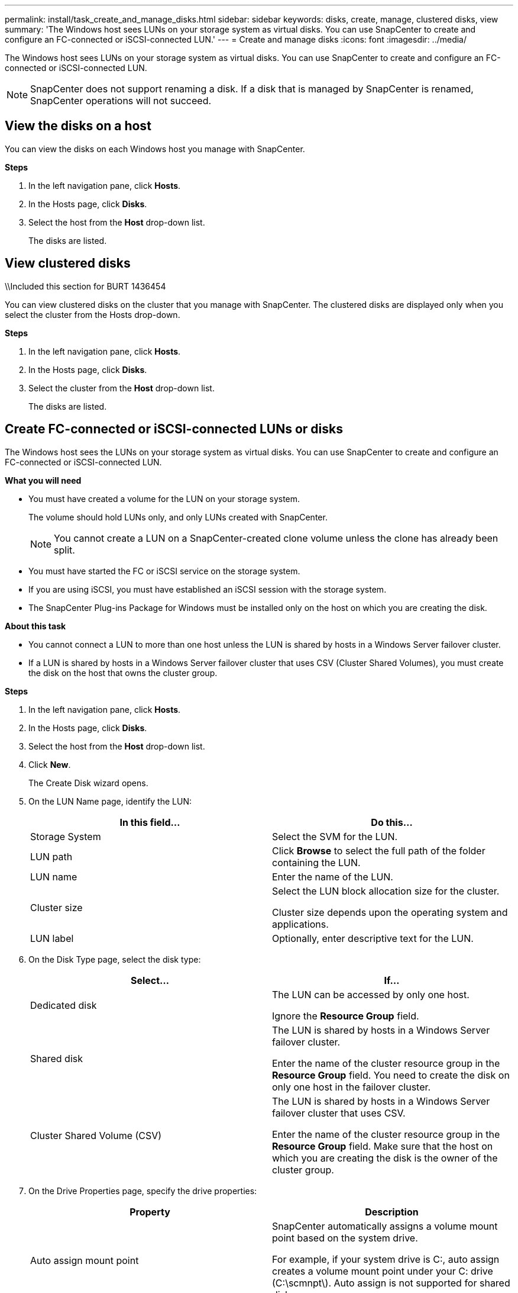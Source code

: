---
permalink: install/task_create_and_manage_disks.html
sidebar: sidebar
keywords: disks, create, manage, clustered disks, view
summary: 'The Windows host sees LUNs on your storage system as virtual disks. You can use SnapCenter to create and configure an FC-connected or iSCSI-connected LUN.'
---
= Create and manage disks
:icons: font
:imagesdir: ../media/

[.lead]
The Windows host sees LUNs on your storage system as virtual disks. You can use SnapCenter to create and configure an FC-connected or iSCSI-connected LUN.

NOTE: SnapCenter does not support renaming a disk. If a disk that is managed by SnapCenter is renamed, SnapCenter operations will not succeed.

== View the disks on a host

You can view the disks on each Windows host you manage with SnapCenter.

*Steps*

. In the left navigation pane, click *Hosts*.
. In the Hosts page, click *Disks*.
. Select the host from the *Host* drop-down list.
+
The disks are listed.

== View clustered disks
\\Included this section for BURT 1436454

You can view clustered disks on the cluster that you manage with SnapCenter. The clustered disks are displayed only when you select the cluster from the Hosts drop-down. 

*Steps*

. In the left navigation pane, click *Hosts*.
. In the Hosts page, click *Disks*.
. Select the cluster from the *Host* drop-down list.
+
The disks are listed.

== Create FC-connected or iSCSI-connected LUNs or disks

The Windows host sees the LUNs on your storage system as virtual disks. You can use SnapCenter to create and configure an FC-connected or iSCSI-connected LUN.

*What you will need*

* You must have created a volume for the LUN on your storage system.
+
The volume should hold LUNs only, and only LUNs created with SnapCenter.
+
NOTE: You cannot create a LUN on a SnapCenter-created clone volume unless the clone has already been split.

* You must have started the FC or iSCSI service on the storage system.

* If you are using iSCSI, you must have established an iSCSI session with the storage system.
* The SnapCenter Plug-ins Package for Windows must be installed only on the host on which you are creating the disk.

*About this task*

* You cannot connect a LUN to more than one host unless the LUN is shared by hosts in a Windows Server failover cluster.
* If a LUN is shared by hosts in a Windows Server failover cluster that uses CSV (Cluster Shared Volumes), you must create the disk on the host that owns the cluster group.

*Steps*

. In the left navigation pane, click *Hosts*.
. In the Hosts page, click *Disks*.
. Select the host from the *Host* drop-down list.
. Click *New*.
+
The Create Disk wizard opens.

. On the LUN Name page, identify the LUN:
+
|===
| In this field... | Do this...

a|
Storage System
a|
Select the SVM for the LUN.
a|
LUN path
a|
Click *Browse* to select the full path of the folder containing the LUN.
a|
LUN name
a|
Enter the name of the LUN.
a|
Cluster size
a|
Select the LUN block allocation size for the cluster.

Cluster size depends upon the operating system and applications.
a|
LUN label
a|
Optionally, enter descriptive text for the LUN.
|===

. On the Disk Type page, select the disk type:
+
|===
| Select... | If...

a|
Dedicated disk
a|
The LUN can be accessed by only one host.

Ignore the *Resource Group* field.
a|
Shared disk
a|
The LUN is shared by hosts in a Windows Server failover cluster.

Enter the name of the cluster resource group in the *Resource Group* field. You need to create the disk on only one host in the failover cluster.
a|
Cluster Shared Volume (CSV)
a|
The LUN is shared by hosts in a Windows Server failover cluster that uses CSV.

Enter the name of the cluster resource group in the *Resource Group* field. Make sure that the host on which you are creating the disk is the owner of the cluster group.
|===

. On the Drive Properties page, specify the drive properties:
+
|===
| Property | Description

a|
Auto assign mount point
a|
SnapCenter automatically assigns a volume mount point based on the system drive.

For example, if your system drive is C:, auto assign creates a volume mount point under your C: drive (C:\scmnpt\).     Auto assign is not supported for shared disks.
a|
Assign drive letter
a|
Mount the disk to the drive you select in the adjacent drop-down list.
a|
Use volume mount point
a|
Mount the disk to the drive path you specify in the adjacent field.

The root of the volume mount point must be owned by the host on which you are creating the disk.
a|
Do not assign drive letter or volume mount point
a|
Choose this option if you prefer to mount the disk manually in Windows.
a|
LUN size
a|
Specify the LUN size; 150 MB minimum.

Select MB, GB, or TB in the adjoining drop-down list.
a|
Use thin provisioning for the volume hosting this LUN
a|
Thin provision the LUN.

Thin provisioning allocates only as much storage space as is needed at one time, allowing the LUN to grow efficiently to the maximum available capacity.

Make sure there is enough space available on the volume to accommodate all the LUN storage you think you will need.
a|
Choose partition type
a|
Select GPT partition for a GUID Partition Table, or MBR partition for a Master Boot Record.

MBR partitions might cause misalignment issues in Windows Server failover clusters.

NOTE: Unified extensible firmware interface (UEFI) partition disks are not supported.
|===

. On the Map LUN page, select the iSCSI or FC initiator on the host:
+
|===
| In this field... | Do this...

a|
Host
a|
Double-click the cluster group name to display a drop-down list that shows the hosts that belong to the cluster, and then select the host for the initiator.

This field is displayed only if the LUN is shared by hosts in a Windows Server failover cluster.
a|
Choose host initiator
a|
Select *Fibre Channel* or *iSCSI*, and then select the initiator on the host.

You can select multiple FC initiators if you are using FC with multipath I/O (MPIO).
|===

. On the Group Type page, specify whether you want to map an existing igroup to the LUN, or create a new igroup:
+
|===
| Select... | If...

a|
Create new igroup for selected initiators
a|
You want to create a new igroup for the selected initiators.
a|
Choose an existing igroup or specify a new igroup for selected initiators
a|
You want to specify an existing igroup for the selected initiators, or create a new igroup with the name you specify.

Type the igroup name in the *igroup name* field. Type the first few letters of the existing igroup name to autocomplete the field.
|===

. On the Summary page, review your selections and then click *Finish*.
+
SnapCenter creates the LUN and connects it to the specified drive or drive path on the host.

== Resize a disk

You can increase or decrease the size of a disk as your storage system needs change.

*About this task*

* For thin provisioned LUN, the ONTAP lun geometry size is shown as the maximum size.

* For thick provisioned LUN, the expandable size (available size in the volume) is shown as the maximum size.

* LUNs with MBR-style partitions have a size limit of 2 TB.

* LUNs with GPT-style partitions have a storage system size limit of 16 TB.

* It is a good idea to make a Snapshot copy before resizing a LUN.

* If you need to restore a LUN from a Snapshot copy made before the LUN was resized, SnapCenter automatically resizes the LUN to the size of the Snapshot copy.
+
After the restore operation, data added to the LUN after it was resized must be restored from a Snapshot copy made after it was resized.

*Steps*

. In the left navigation pane, click *Hosts*.
. In the Hosts page, click *Disks*.
. Select the host from the Host drop-down list.
+
The disks are listed.
. Select the disk you want to resize and then click *Resize*.
. In the Resize Disk dialog box, use the slider tool to specify the new size of the disk, or enter the new size in the Size field.
+
NOTE: If you enter the size manually, you need to click outside the Size field before the Shrink or Expand button is enabled appropriately. Also, you must click MB, GB, or TB to specify the unit of measurement.

. When you are satisfied with your entries, click *Shrink* or *Expand*, as appropriate.
+
SnapCenter resizes the disk.

== Connect a disk

You can use the Connect Disk wizard to connect an existing LUN to a host, or to reconnect a LUN that has been disconnected.

*What you will need*

* You must have started the FC or iSCSI service on the storage system.
* If you are using iSCSI, you must have established an iSCSI session with the storage system.
* You cannot connect a LUN to more than one host unless the LUN is shared by hosts in a Windows Server failover cluster.
* If the LUN is shared by hosts in a Windows Server failover cluster that uses CSV (Cluster Shared Volumes), then you must connect the disk on the host that owns the cluster group.
* The Plug-in for Windows needs to be installed only on the host on which you are connecting the disk.

*Steps*

. In the left navigation pane, click *Hosts*.
. In the Hosts page, click *Disks*.
. Select the host from the *Host* drop-down list.
. Click *Connect*.
+
The Connect Disk wizard opens.

. On the LUN Name page, identify the LUN to connect to:
+
|===
| In this field...| Do this...

a|
Storage System
a|
Select the SVM for the LUN.
a|
LUN path
a|
Click *Browse* to select the full path of the volume containing the LUN.
a|
LUN name
a|
Enter the name of the LUN.
a|
Cluster size
a|
Select the LUN block allocation size for the cluster.

Cluster size depends upon the operating system and applications.
a|
LUN label
a|
Optionally, enter descriptive text for the LUN.
|===

. On the Disk Type page, select the disk type:
+
|===
| Select...| If...

a|
Dedicated disk
a|
The LUN can be accessed by only one host.
a|
Shared disk
a|
The LUN is shared by hosts in a Windows Server failover cluster.

You need only connect the disk to one host in the failover cluster.
a|
Cluster Shared Volume (CSV)
a|
The LUN is shared by hosts in a Windows Server failover cluster that uses CSV.

Make sure that the host on which you are connecting to the disk is the owner of the cluster group.
|===

. On the Drive Properties page, specify the drive properties:
+
|===
| Property| Description

a|
Auto assign
a|
Let SnapCenter automatically assign a volume mount point based on the system drive.

For example, if your system drive is C:, the auto assign property creates a volume mount point under your C: drive (C:\scmnpt\).     The auto assign property is not supported for shared disks.
a|
Assign drive letter
a|
Mount the disk to the drive you select in the adjoining drop-down list.
a|
Use volume mount point
a|
Mount the disk to the drive path you specify in the adjoining field.

The root of the volume mount point must be owned by the host on which you are creating the disk.
a|
Do not assign drive letter or volume mount point
a|
Choose this option if you prefer to mount the disk manually in Windows.
|===

. On the Map LUN page, select the iSCSI or FC initiator on the host:
+
|===
| In this field...| Do this...

a|
Host
a|
Double-click the cluster group name to display a drop-down list that shows the hosts that belong to the cluster, then select the host for the initiator.

This field is displayed only if the LUN is shared by hosts in a Windows Server failover cluster.
a|
Choose host initiator
a|
Select *Fibre Channel* or *iSCSI*, and then select the initiator on the host.

You can select multiple FC initiators if you are using FC with MPIO.
|===

. On the Group Type page, specify whether you want to map an existing igroup to the LUN or create a new igroup:
+
|===
| Select...| If...

a|
Create new igroup for selected initiators
a|
You want to create a new igroup for the selected initiators.
a|
Choose an existing igroup or specify a new igroup for selected initiators
a|
You want to specify an existing igroup for the selected initiators, or create a new igroup with the name you specify.

Type the igroup name in the *igroup name* field. Type the first few letters of the existing igroup name to automatically complete the field.
|===

. On the Summary page, review your selections and click *Finish*.
+
SnapCenter connects the LUN to the specified drive or drive path on the host.

== Disconnect a disk

You can disconnect a LUN from a host without affecting the contents of the LUN, with one exception: If you disconnect a clone before it has been split off, you lose the contents of the clone.

*What you will need*

* Make sure that the LUN is not in use by any application.
* Make sure that the LUN is not being monitored with monitoring software.
* If the LUN is shared, make sure to remove the cluster resource dependencies from the LUN and verify that all nodes in the cluster are powered on, functioning properly, and available to SnapCenter.

*About this task*

If you disconnect a LUN in a FlexClone volume that SnapCenter has created and no other LUNs on the volume are connected, SnapCenter deletes the volume. Before disconnecting the LUN, SnapCenter displays a message warning you that the FlexClone volume might be deleted.

To avoid automatic deletion of the FlexClone volume, you should rename the volume before disconnecting the last LUN. When you rename the volume, make sure that you change multiple characters than just the last character in the name.

*Steps*

. In the left navigation pane, click *Hosts*.
. In the Hosts page, click *Disks*.
. Select the host from the *Host* drop-down list.
+
The disks are listed.

. Select the disk you want to disconnect, and then click *Disconnect*.
. In the Disconnect Disk dialog box, click *OK*.
+
SnapCenter disconnects the disk.

== Delete a disk

You can delete a disk when you no longer need it. After you delete a disk, you cannot undelete it.

*Steps*

. In the left navigation pane, click *Hosts*.
. In the Hosts page, click *Disks*.
. Select the host from the *Host* drop-down list.
+
The disks are listed.

. Select the disk you want to delete, and then click *Delete*.
. In the Delete Disk dialog box, click *OK*.
+
SnapCenter deletes the disk.
